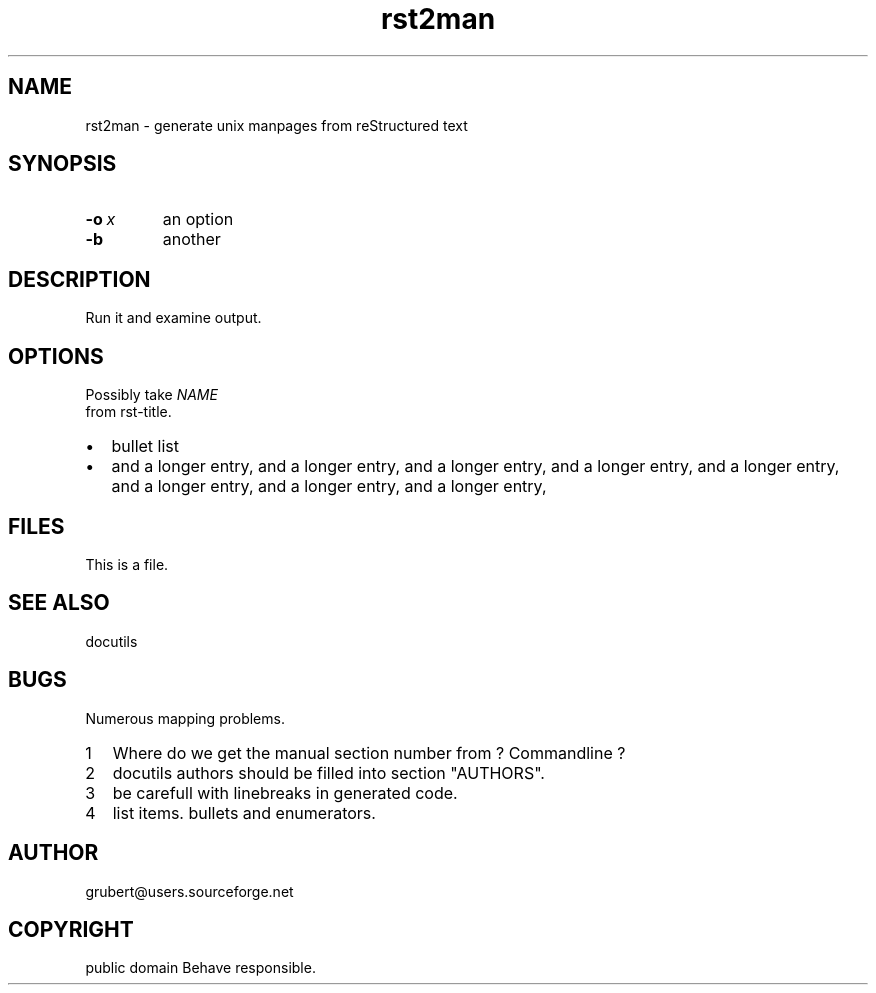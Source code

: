 
.\" Man page generated from reStructeredText.
.TH rst2man 1 "2006-10-22" "0.0.1" "text processing"
.SH NAME
rst2man \- generate unix manpages from reStructured text

.\" TODO: authors and author with name <email>

.SH SYNOPSIS

.TP
.BI \-o\  x
an option


.TP
.B \-b
another


.SH DESCRIPTION
Run it and examine output.


.SH OPTIONS
Possibly take 
.I NAME
 from rst\-title.


.TP 2
\(bu
bullet list


.TP 2
\(bu
and a longer entry, and a longer entry, and a longer entry, and a longer entry,
and a longer entry, and a longer entry, and a longer entry, and a longer entry,


.SH FILES
This is a file.


.SH SEE ALSO
docutils


.SH BUGS
Numerous mapping problems.


.TP 2
1
Where do we get the manual section number from ? Commandline ?


.TP 2
2
docutils authors should be filled into section "AUTHORS".


.TP 2
3
be carefull with linebreaks in generated code.


.TP 2
4
list items.
bullets and enumerators.


.SH AUTHOR
grubert@users.sourceforge.net

.SH COPYRIGHT
public domain
Behave responsible.

.\" Generated by docutils manpage writer on 2006-10-23 14:59.
.\" 
